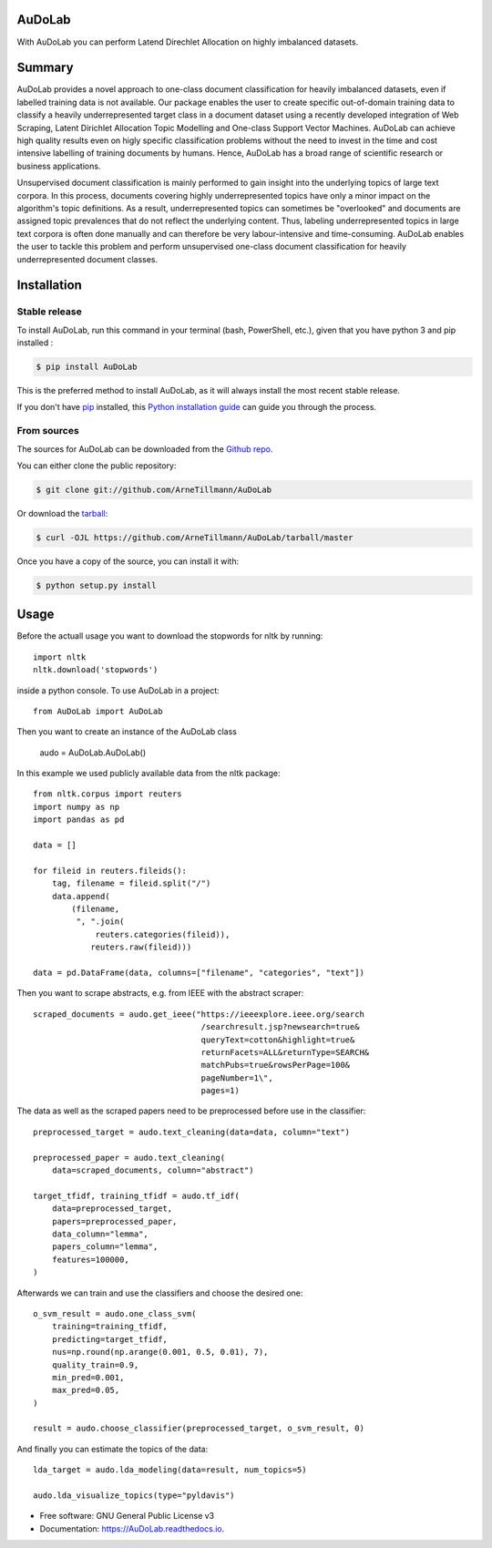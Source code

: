 =======
AuDoLab
=======

.. image:: https://img.shields.io/pypi/v/AuDoLab.svg
        :target: https://pypi.python.org/pypi/AuDoLab

.. image:: https://api.travis-ci.com/ArneTillmann/AuDoLab.svg?branch=main&status=passed
        :target: https://travis-ci.com/ArneTillmann/AuDoLab

.. image:: https://readthedocs.org/projects/audolab/badge/?version=latest
 :target: https://audolab.readthedocs.io/en/latest/?badge=latest
 :alt: Documentation Status

With AuDoLab you can perform Latend Direchlet Allocation on highly imbalanced datasets.

=======
Summary
=======

AuDoLab provides a novel approach to one-class document classification for heavily imbalanced datasets, even if labelled training data is not available. Our package enables the user to create specific out-of-domain training data to classify a heavily underrepresented target class in a document dataset using a recently developed integration of Web Scraping, Latent Dirichlet Allocation Topic Modelling and One-class Support Vector Machines. AuDoLab can achieve high quality results even on higly specific classification problems without the need to invest in the time and cost intensive labelling of training documents by humans. Hence, AuDoLab has a broad range of scientific research or business applications.

Unsupervised document classification is mainly performed to gain insight into the underlying topics of large text corpora. In this process, documents covering highly underrepresented topics have only a minor impact on the algorithm's topic definitions. As a result, underrepresented topics can sometimes be "overlooked" and documents are assigned topic prevalences that do not reflect the underlying content. Thus, labeling underrepresented topics in large text corpora is often done manually and can therefore be very labour-intensive and time-consuming. AuDoLab enables the user to tackle this problem and perform unsupervised one-class document classification for heavily underrepresented document classes.

============
Installation
============


Stable release
--------------

To install AuDoLab, run this command in your terminal (bash, PowerShell, etc.), given that you have python 3 and pip installed :

.. code-block:: console

    $ pip install AuDoLab

This is the preferred method to install AuDoLab, as it will always install the most recent stable release.

If you don't have `pip`_ installed, this `Python installation guide`_ can guide
you through the process.

.. _pip: https://pip.pypa.io
.. _Python installation guide: http://docs.python-guide.org/en/latest/starting/installation/


From sources
------------

The sources for AuDoLab can be downloaded from the `Github repo`_.

You can either clone the public repository:

.. code-block:: console

    $ git clone git://github.com/ArneTillmann/AuDoLab

Or download the `tarball`_:

.. code-block:: console

    $ curl -OJL https://github.com/ArneTillmann/AuDoLab/tarball/master

Once you have a copy of the source, you can install it with:

.. code-block:: console

    $ python setup.py install


.. _Github repo: https://github.com/ArneTillmann/AuDoLab
.. _tarball: https://github.com/ArneTillmann/AuDoLab/tarball/master

=====
Usage
=====
Before the actuall usage you want to download the stopwords for nltk by running::

    import nltk
    nltk.download('stopwords')

inside a python console.
To use AuDoLab in a project::

    from AuDoLab import AuDoLab

Then you want to create an instance of the AuDoLab class

    audo = AuDoLab.AuDoLab()

In this example we used publicly available data from the nltk package::

    from nltk.corpus import reuters
    import numpy as np
    import pandas as pd

    data = []

    for fileid in reuters.fileids():
        tag, filename = fileid.split("/")
        data.append(
            (filename,
             ", ".join(
                 reuters.categories(fileid)),
                reuters.raw(fileid)))

    data = pd.DataFrame(data, columns=["filename", "categories", "text"])

Then you want to scrape abstracts, e.g. from IEEE with the abstract scraper::

    scraped_documents = audo.get_ieee("https://ieeexplore.ieee.org/search
                                       /searchresult.jsp?newsearch=true&
                                       queryText=cotton&highlight=true&
                                       returnFacets=ALL&returnType=SEARCH&
                                       matchPubs=true&rowsPerPage=100&
                                       pageNumber=1\",
                                       pages=1)

The data as well as the scraped papers need to be preprocessed before use in the
classifier::

    preprocessed_target = audo.text_cleaning(data=data, column="text")

    preprocessed_paper = audo.text_cleaning(
        data=scraped_documents, column="abstract")

    target_tfidf, training_tfidf = audo.tf_idf(
        data=preprocessed_target,
        papers=preprocessed_paper,
        data_column="lemma",
        papers_column="lemma",
        features=100000,
    )

Afterwards we can train and use the classifiers and choose the desired
one::

    o_svm_result = audo.one_class_svm(
        training=training_tfidf,
        predicting=target_tfidf,
        nus=np.round(np.arange(0.001, 0.5, 0.01), 7),
        quality_train=0.9,
        min_pred=0.001,
        max_pred=0.05,
    )

    result = audo.choose_classifier(preprocessed_target, o_svm_result, 0)

And finally you can estimate the topics of the data::

    lda_target = audo.lda_modeling(data=result, num_topics=5)

    audo.lda_visualize_topics(type="pyldavis")

* Free software: GNU General Public License v3
* Documentation: https://AuDoLab.readthedocs.io.
